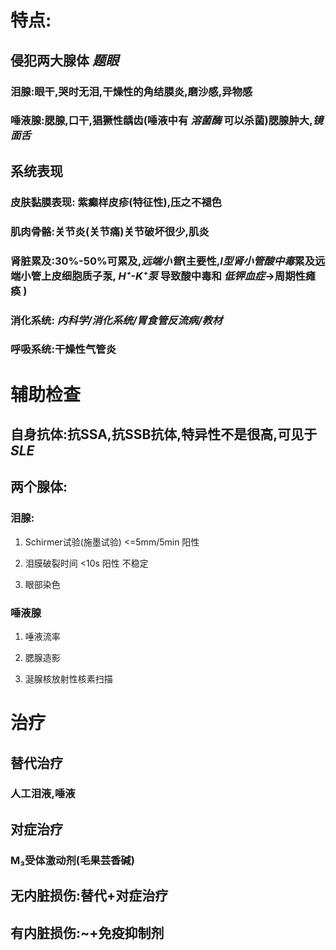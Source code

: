 :PROPERTIES:
:ID: B5C40AA3-2C0C-4F46-B653-B2F97A55EE37
:END:

* 特点:
** 侵犯两大腺体 [[题眼]]
*** 泪腺:眼干,哭时无泪,干燥性的角结膜炎,磨沙感,异物感
*** 唾液腺:腮腺,口干,猖獗性龋齿(唾液中有 [[溶菌酶]] 可以杀菌)腮腺肿大,[[镜面舌]]
** 系统表现
*** 皮肤黏膜表现: 紫癫样皮疹(特征性),压之不褪色
*** 肌肉骨骼:关节炎(关节痛)关节破坏很少,肌炎
*** 肾脏累及:30%-50%可累及,[[远端小管]](主要性,[[Ⅰ型肾小管酸中毒]]累及远端小管上皮细胞质子泵, [[H⁺-K⁺泵]] 导致酸中毒和 [[低钾血症]]→周期性瘫痪 )
*** 消化系统: [[内科学/消化系统/胃食管反流病/教材]]
*** 呼吸系统:干燥性气管炎
* 辅助检查
** 自身抗体:抗SSA,抗SSB抗体,特异性不是很高,可见于[[SLE]]
** 两个腺体:
*** 泪腺:
**** Schirmer试验(施墨试验) <=5mm/5min 阳性
**** 泪膜破裂时间 <10s 阳性 不稳定
**** 眼部染色
*** 唾液腺
**** 唾液流率
**** 腮腺造影
**** 涎腺核放射性核素扫描
* 治疗
** 替代治疗
*** 人工泪液,唾液
** 对症治疗
*** M₃受体激动剂(毛果芸香碱)
** 无内脏损伤:替代+对症治疗
** 有内脏损伤:~+免疫抑制剂